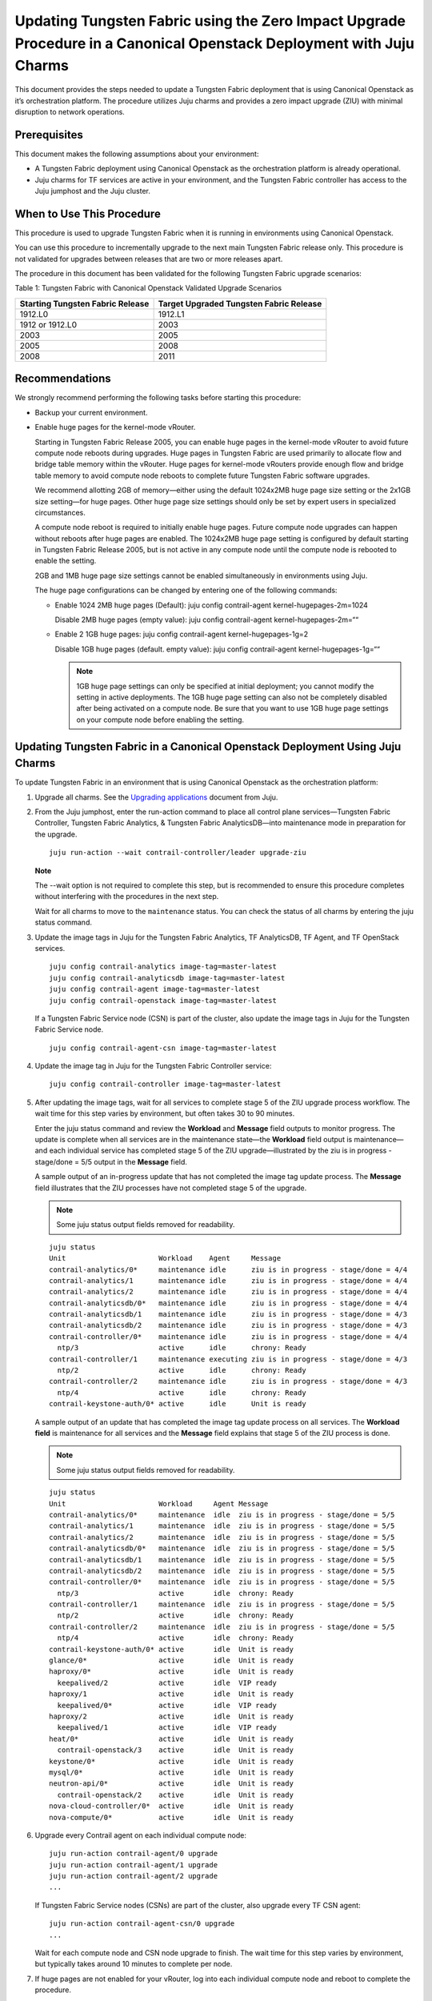 Updating Tungsten Fabric using the Zero Impact Upgrade Procedure in a Canonical Openstack Deployment with Juju Charms
=====================================================================================================================

This document provides the steps needed to update a Tungsten Fabric
deployment that is using Canonical Openstack as it’s orchestration
platform. The procedure utilizes Juju charms and provides a zero impact
upgrade (ZIU) with minimal disruption to network operations.

Prerequisites
-------------

This document makes the following assumptions about your environment:

-  A Tungsten Fabric deployment using Canonical Openstack as the
   orchestration platform is already operational.

-  Juju charms for TF services are active in your environment, and
   the Tungsten Fabric controller has access to the Juju jumphost
   and the Juju cluster.

When to Use This Procedure
--------------------------

This procedure is used to upgrade Tungsten Fabric when it is running
in environments using Canonical Openstack.

You can use this procedure to incrementally upgrade to the next main
Tungsten Fabric release only. This procedure is not validated for
upgrades between releases that are two or more releases apart.

The procedure in this document has been validated for the following
Tungsten Fabric upgrade scenarios:

Table 1: Tungsten Fabric with Canonical Openstack Validated Upgrade
Scenarios

+----------------------------------+----------------------------------+
| Starting Tungsten Fabric         | Target Upgraded Tungsten         |
| Release                          | Fabric Release                   |
+==================================+==================================+
| 1912.L0                          | 1912.L1                          |
+----------------------------------+----------------------------------+
| 1912 or 1912.L0                  | 2003                             |
+----------------------------------+----------------------------------+
| 2003                             | 2005                             |
+----------------------------------+----------------------------------+
| 2005                             | 2008                             |
+----------------------------------+----------------------------------+
| 2008                             | 2011                             |
+----------------------------------+----------------------------------+

Recommendations
---------------

We strongly recommend performing the following tasks before starting
this procedure:

-  Backup your current environment.

-  Enable huge pages for the kernel-mode vRouter.

   Starting in Tungsten Fabric Release 2005, you can enable huge
   pages in the kernel-mode vRouter to avoid future compute node reboots
   during upgrades. Huge pages in Tungsten Fabric are used primarily
   to allocate flow and bridge table memory within the vRouter. Huge
   pages for kernel-mode vRouters provide enough flow and bridge table
   memory to avoid compute node reboots to complete future Tungsten Fabric software upgrades.

   We recommend allotting 2GB of memory—either using the default
   1024x2MB huge page size setting or the 2x1GB size setting—for huge
   pages. Other huge page size settings should only be set by expert
   users in specialized circumstances.

   A compute node reboot is required to initially enable huge pages.
   Future compute node upgrades can happen without reboots after huge
   pages are enabled. The 1024x2MB huge page setting is configured by
   default starting in Tungsten Fabric Release 2005, but is not
   active in any compute node until the compute node is rebooted to
   enable the setting.

   2GB and 1MB huge page size settings cannot be enabled simultaneously
   in environments using Juju.

   The huge page configurations can be changed by entering one of the
   following commands:

   -  Enable 1024 2MB huge pages (Default): juju config contrail-agent
      kernel-hugepages-2m=1024

      Disable 2MB huge pages (empty value): juju config contrail-agent
      kernel-hugepages-2m=““

   -  Enable 2 1GB huge pages: juju config contrail-agent
      kernel-hugepages-1g=2

      Disable 1GB huge pages (default. empty value): juju config
      contrail-agent kernel-hugepages-1g=““

      .. note::

         1GB huge page settings can only be specified at initial
         deployment; you cannot modify the setting in active deployments.
         The 1GB huge page setting can also not be completely disabled
         after being activated on a compute node. Be sure that you want to
         use 1GB huge page settings on your compute node before enabling
         the setting.

Updating Tungsten Fabric in a Canonical Openstack Deployment Using Juju Charms
------------------------------------------------------------------------------

To update Tungsten Fabric in an environment that is using Canonical
Openstack as the orchestration platform:

1. Upgrade all charms. See the `Upgrading
   applications <https://juju.is/docs/upgrading-applications>`__
   document from Juju.

2. From the Juju jumphost, enter the run-action command to place all
   control plane services—Tungsten Fabric Controller, Tungsten Fabric Analytics, &
   Tungsten Fabric AnalyticsDB—into maintenance mode in preparation for the
   upgrade.

   ::

      juju run-action --wait contrail-controller/leader upgrade-ziu

   **Note**

   The --wait option is not required to complete this step, but is
   recommended to ensure this procedure completes without interfering
   with the procedures in the next step.

   Wait for all charms to move to the ``maintenance`` status. You can
   check the status of all charms by entering the juju status command.

3. Update the image tags in Juju for the Tungsten Fabric Analytics, TF
   AnalyticsDB, TF Agent, and TF OpenStack services.

   ::

       juju config contrail-analytics image-tag=master-latest 
       juju config contrail-analyticsdb image-tag=master-latest
       juju config contrail-agent image-tag=master-latest
       juju config contrail-openstack image-tag=master-latest

   If a Tungsten Fabric Service node (CSN) is part of the cluster, also update
   the image tags in Juju for the Tungsten Fabric Service node.

   ::

      juju config contrail-agent-csn image-tag=master-latest

4. Update the image tag in Juju for the Tungsten Fabric Controller service:

   ::

      juju config contrail-controller image-tag=master-latest

5. After updating the image tags, wait for all services to complete
   stage 5 of the ZIU upgrade process workflow. The wait time for this
   step varies by environment, but often takes 30 to 90 minutes.

   Enter the juju status command and review the **Workload** and
   **Message** field outputs to monitor progress. The update is complete
   when all services are in the maintenance state—the **Workload** field
   output is maintenance—and each individual service has completed stage
   5 of the ZIU upgrade—illustrated by the ziu is in progress -
   stage/done = 5/5 output in the **Message** field.

   A sample output of an in-progress update that has not completed the
   image tag update process. The **Message** field illustrates that the
   ZIU processes have not completed stage 5 of the upgrade.

   .. note::

      Some juju status output fields removed for readability.

   ::

      juju status
      Unit                      Workload    Agent     Message
      contrail-analytics/0*     maintenance idle      ziu is in progress - stage/done = 4/4
      contrail-analytics/1      maintenance idle      ziu is in progress - stage/done = 4/4
      contrail-analytics/2      maintenance idle      ziu is in progress - stage/done = 4/4
      contrail-analyticsdb/0*   maintenance idle      ziu is in progress - stage/done = 4/4
      contrail-analyticsdb/1    maintenance idle      ziu is in progress - stage/done = 4/3
      contrail-analyticsdb/2    maintenance idle      ziu is in progress - stage/done = 4/3
      contrail-controller/0*    maintenance idle      ziu is in progress - stage/done = 4/4
        ntp/3                   active      idle      chrony: Ready
      contrail-controller/1     maintenance executing ziu is in progress - stage/done = 4/3
        ntp/2                   active      idle      chrony: Ready
      contrail-controller/2     maintenance idle      ziu is in progress - stage/done = 4/3
        ntp/4                   active      idle      chrony: Ready
      contrail-keystone-auth/0* active      idle      Unit is ready

   A sample output of an update that has completed the image tag update
   process on all services. The **Workload field** is maintenance for
   all services and the **Message** field explains that stage 5 of the
   ZIU process is done.

   .. note::

      Some juju status output fields removed for readability.

   ::

      juju status
      Unit                      Workload     Agent Message
      contrail-analytics/0*     maintenance  idle  ziu is in progress - stage/done = 5/5
      contrail-analytics/1      maintenance  idle  ziu is in progress - stage/done = 5/5
      contrail-analytics/2      maintenance  idle  ziu is in progress - stage/done = 5/5
      contrail-analyticsdb/0*   maintenance  idle  ziu is in progress - stage/done = 5/5
      contrail-analyticsdb/1    maintenance  idle  ziu is in progress - stage/done = 5/5
      contrail-analyticsdb/2    maintenance  idle  ziu is in progress - stage/done = 5/5
      contrail-controller/0*    maintenance  idle  ziu is in progress - stage/done = 5/5
        ntp/3                   active       idle  chrony: Ready
      contrail-controller/1     maintenance  idle  ziu is in progress - stage/done = 5/5
        ntp/2                   active       idle  chrony: Ready
      contrail-controller/2     maintenance  idle  ziu is in progress - stage/done = 5/5
        ntp/4                   active       idle  chrony: Ready
      contrail-keystone-auth/0* active       idle  Unit is ready
      glance/0*                 active       idle  Unit is ready
      haproxy/0*                active       idle  Unit is ready
        keepalived/2            active       idle  VIP ready
      haproxy/1                 active       idle  Unit is ready
        keepalived/0*           active       idle  VIP ready
      haproxy/2                 active       idle  Unit is ready
        keepalived/1            active       idle  VIP ready
      heat/0*                   active       idle  Unit is ready
        contrail-openstack/3    active       idle  Unit is ready
      keystone/0*               active       idle  Unit is ready
      mysql/0*                  active       idle  Unit is ready
      neutron-api/0*            active       idle  Unit is ready
        contrail-openstack/2    active       idle  Unit is ready
      nova-cloud-controller/0*  active       idle  Unit is ready
      nova-compute/0*           active       idle  Unit is ready

6. Upgrade every Contrail agent on each individual compute node:

   ::

      juju run-action contrail-agent/0 upgrade
      juju run-action contrail-agent/1 upgrade
      juju run-action contrail-agent/2 upgrade
      ...

   If Tungsten Fabric Service nodes (CSNs) are part of the cluster, also
   upgrade every TF CSN agent:

   ::

      juju run-action contrail-agent-csn/0 upgrade
      ...

   Wait for each compute node and CSN node upgrade to finish. The wait
   time for this step varies by environment, but typically takes around
   10 minutes to complete per node.

7. If huge pages are not enabled for your vRouter, log into each
   individual compute node and reboot to complete the
   procedure.
   
   .. note:: 

      A compute node reboot is required to initially enable huge pages. If
      huge pages have been configured in Juju without a compute node
      reboot, you can also use this reboot to enable huge pages. You can
      avoid rebooting the compute node during future software upgrades
      after this initial reboot.

   1024x2MB huge page support is configured by default starting in
   Tungsten Fabric Release 2005, which is also the first Tungsten Fabric 
   release that supports huge pages. If you are upgrading to
   Release 2005 for the first time, a compute node reboot is always
   required because huge pages could not have been previously enabled.

   This reboot also enables the default 1024x2MB huge page configuration
   unless you change the huge page configuration in Release 2005 or
   later.

   ::

      sudo reboot

   This step can be skipped if huge pages are enabled.